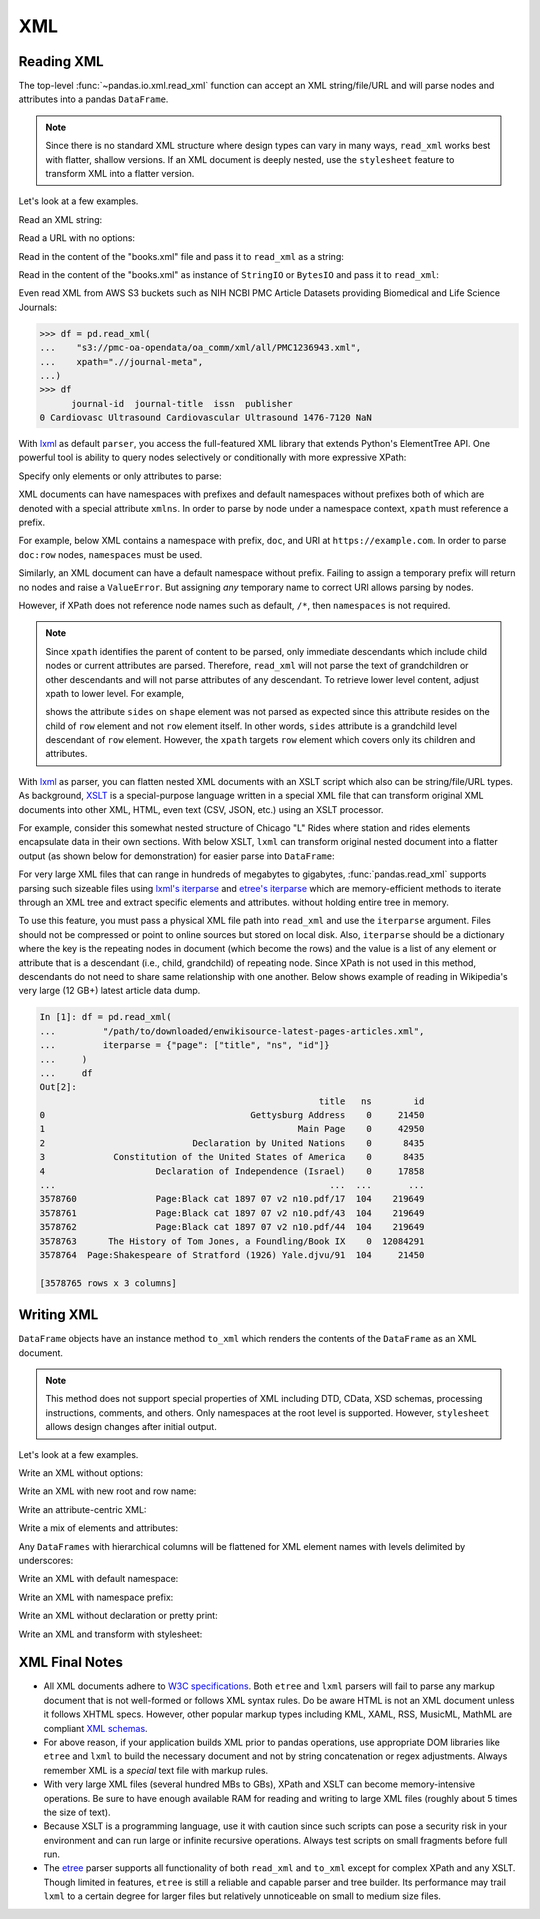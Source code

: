 ===
XML
===

.. _io.read_xml:

Reading XML
'''''''''''

.. versionadded:: 1.3.0

The top-level :func:`~pandas.io.xml.read_xml` function can accept an XML
string/file/URL and will parse nodes and attributes into a pandas ``DataFrame``.

.. note::

   Since there is no standard XML structure where design types can vary in
   many ways, ``read_xml`` works best with flatter, shallow versions. If
   an XML document is deeply nested, use the ``stylesheet`` feature to
   transform XML into a flatter version.

Let's look at a few examples.

Read an XML string:

.. ipython:: python

    from io import StringIO
   xml = """<?xml version="1.0" encoding="UTF-8"?>
   <bookstore>
     <book category="cooking">
       <title lang="en">Everyday Italian</title>
       <author>Giada De Laurentiis</author>
       <year>2005</year>
       <price>30.00</price>
     </book>
     <book category="children">
       <title lang="en">Harry Potter</title>
       <author>J K. Rowling</author>
       <year>2005</year>
       <price>29.99</price>
     </book>
     <book category="web">
       <title lang="en">Learning XML</title>
       <author>Erik T. Ray</author>
       <year>2003</year>
       <price>39.95</price>
     </book>
   </bookstore>"""

   df = pd.read_xml(StringIO(xml))
   df

Read a URL with no options:

.. ipython:: python

   df = pd.read_xml("https://www.w3schools.com/xml/books.xml")
   df

Read in the content of the "books.xml" file and pass it to ``read_xml``
as a string:

.. ipython:: python

   from io import StringIO

   file_path = "books.xml"
   with open(file_path, "w") as f:
       f.write(xml)

   with open(file_path, "r") as f:
       df = pd.read_xml(StringIO(f.read()))
   df

Read in the content of the "books.xml" as instance of ``StringIO`` or
``BytesIO`` and pass it to ``read_xml``:

.. ipython:: python

   from io import StringIO

   with open(file_path, "r") as f:
       sio = StringIO(f.read())

   df = pd.read_xml(sio)
   df

.. ipython:: python

   with open(file_path, "rb") as f:
       bio = BytesIO(f.read())

   df = pd.read_xml(bio)
   df

Even read XML from AWS S3 buckets such as NIH NCBI PMC Article Datasets providing
Biomedical and Life Science Journals:

.. code-block:: python

   >>> df = pd.read_xml(
   ...    "s3://pmc-oa-opendata/oa_comm/xml/all/PMC1236943.xml",
   ...    xpath=".//journal-meta",
   ...)
   >>> df
         journal-id  journal-title  issn  publisher
   0 Cardiovasc Ultrasound Cardiovascular Ultrasound 1476-7120 NaN

With `lxml`_ as default ``parser``, you access the full-featured XML library
that extends Python's ElementTree API. One powerful tool is ability to query
nodes selectively or conditionally with more expressive XPath:

.. _lxml: https://lxml.de

.. ipython:: python

   df = pd.read_xml(file_path, xpath="//book[year=2005]")
   df

Specify only elements or only attributes to parse:

.. ipython:: python

   df = pd.read_xml(file_path, elems_only=True)
   df

.. ipython:: python

   df = pd.read_xml(file_path, attrs_only=True)
   df

.. ipython:: python
   :suppress:

   os.remove("books.xml")

XML documents can have namespaces with prefixes and default namespaces without
prefixes both of which are denoted with a special attribute ``xmlns``. In order
to parse by node under a namespace context, ``xpath`` must reference a prefix.

For example, below XML contains a namespace with prefix, ``doc``, and URI at
``https://example.com``. In order to parse ``doc:row`` nodes,
``namespaces`` must be used.

.. ipython:: python

   from io import StringIO

   xml = """<?xml version='1.0' encoding='utf-8'?>
   <doc:data xmlns:doc="https://example.com">
     <doc:row>
       <doc:shape>square</doc:shape>
       <doc:degrees>360</doc:degrees>
       <doc:sides>4.0</doc:sides>
     </doc:row>
     <doc:row>
       <doc:shape>circle</doc:shape>
       <doc:degrees>360</doc:degrees>
       <doc:sides/>
     </doc:row>
     <doc:row>
       <doc:shape>triangle</doc:shape>
       <doc:degrees>180</doc:degrees>
       <doc:sides>3.0</doc:sides>
     </doc:row>
   </doc:data>"""

   df = pd.read_xml(StringIO(xml),
                    xpath="//doc:row",
                    namespaces={"doc": "https://example.com"})
   df

Similarly, an XML document can have a default namespace without prefix. Failing
to assign a temporary prefix will return no nodes and raise a ``ValueError``.
But assigning *any* temporary name to correct URI allows parsing by nodes.

.. ipython:: python

   from io import StringIO

   xml = """<?xml version='1.0' encoding='utf-8'?>
   <data xmlns="https://example.com">
    <row>
      <shape>square</shape>
      <degrees>360</degrees>
      <sides>4.0</sides>
    </row>
    <row>
      <shape>circle</shape>
      <degrees>360</degrees>
      <sides/>
    </row>
    <row>
      <shape>triangle</shape>
      <degrees>180</degrees>
      <sides>3.0</sides>
    </row>
   </data>"""

   df = pd.read_xml(StringIO(xml),
                    xpath="//pandas:row",
                    namespaces={"pandas": "https://example.com"})
   df

However, if XPath does not reference node names such as default, ``/*``, then
``namespaces`` is not required.

.. note::

   Since ``xpath`` identifies the parent of content to be parsed, only immediate
   descendants which include child nodes or current attributes are parsed.
   Therefore, ``read_xml`` will not parse the text of grandchildren or other
   descendants and will not parse attributes of any descendant. To retrieve
   lower level content, adjust xpath to lower level. For example,

   .. ipython:: python
        :okwarning:

      from io import StringIO

      xml = """
      <data>
        <row>
          <shape sides="4">square</shape>
          <degrees>360</degrees>
        </row>
        <row>
          <shape sides="0">circle</shape>
          <degrees>360</degrees>
        </row>
        <row>
          <shape sides="3">triangle</shape>
          <degrees>180</degrees>
        </row>
      </data>"""

      df = pd.read_xml(StringIO(xml), xpath="./row")
      df

   shows the attribute ``sides`` on ``shape`` element was not parsed as
   expected since this attribute resides on the child of ``row`` element
   and not ``row`` element itself. In other words, ``sides`` attribute is a
   grandchild level descendant of ``row`` element. However, the ``xpath``
   targets ``row`` element which covers only its children and attributes.

With `lxml`_ as parser, you can flatten nested XML documents with an XSLT
script which also can be string/file/URL types. As background, `XSLT`_ is
a special-purpose language written in a special XML file that can transform
original XML documents into other XML, HTML, even text (CSV, JSON, etc.)
using an XSLT processor.

.. _lxml: https://lxml.de
.. _XSLT: https://www.w3.org/TR/xslt/

For example, consider this somewhat nested structure of Chicago "L" Rides
where station and rides elements encapsulate data in their own sections.
With below XSLT, ``lxml`` can transform original nested document into a flatter
output (as shown below for demonstration) for easier parse into ``DataFrame``:

.. ipython:: python

   from io import StringIO

   xml = """<?xml version='1.0' encoding='utf-8'?>
    <response>
     <row>
       <station id="40850" name="Library"/>
       <month>2020-09-01T00:00:00</month>
       <rides>
         <avg_weekday_rides>864.2</avg_weekday_rides>
         <avg_saturday_rides>534</avg_saturday_rides>
         <avg_sunday_holiday_rides>417.2</avg_sunday_holiday_rides>
       </rides>
     </row>
     <row>
       <station id="41700" name="Washington/Wabash"/>
       <month>2020-09-01T00:00:00</month>
       <rides>
         <avg_weekday_rides>2707.4</avg_weekday_rides>
         <avg_saturday_rides>1909.8</avg_saturday_rides>
         <avg_sunday_holiday_rides>1438.6</avg_sunday_holiday_rides>
       </rides>
     </row>
     <row>
       <station id="40380" name="Clark/Lake"/>
       <month>2020-09-01T00:00:00</month>
       <rides>
         <avg_weekday_rides>2949.6</avg_weekday_rides>
         <avg_saturday_rides>1657</avg_saturday_rides>
         <avg_sunday_holiday_rides>1453.8</avg_sunday_holiday_rides>
       </rides>
     </row>
    </response>"""

   xsl = """<xsl:stylesheet version="1.0" xmlns:xsl="http://www.w3.org/1999/XSL/Transform">
      <xsl:output method="xml" omit-xml-declaration="no" indent="yes"/>
      <xsl:strip-space elements="*"/>
      <xsl:template match="/response">
         <xsl:copy>
           <xsl:apply-templates select="row"/>
         </xsl:copy>
      </xsl:template>
      <xsl:template match="row">
         <xsl:copy>
           <station_id><xsl:value-of select="station/@id"/></station_id>
           <station_name><xsl:value-of select="station/@name"/></station_name>
           <xsl:copy-of select="month|rides/*"/>
         </xsl:copy>
      </xsl:template>
    </xsl:stylesheet>"""

   output = """<?xml version='1.0' encoding='utf-8'?>
    <response>
      <row>
         <station_id>40850</station_id>
         <station_name>Library</station_name>
         <month>2020-09-01T00:00:00</month>
         <avg_weekday_rides>864.2</avg_weekday_rides>
         <avg_saturday_rides>534</avg_saturday_rides>
         <avg_sunday_holiday_rides>417.2</avg_sunday_holiday_rides>
      </row>
      <row>
         <station_id>41700</station_id>
         <station_name>Washington/Wabash</station_name>
         <month>2020-09-01T00:00:00</month>
         <avg_weekday_rides>2707.4</avg_weekday_rides>
         <avg_saturday_rides>1909.8</avg_saturday_rides>
         <avg_sunday_holiday_rides>1438.6</avg_sunday_holiday_rides>
      </row>
      <row>
         <station_id>40380</station_id>
         <station_name>Clark/Lake</station_name>
         <month>2020-09-01T00:00:00</month>
         <avg_weekday_rides>2949.6</avg_weekday_rides>
         <avg_saturday_rides>1657</avg_saturday_rides>
         <avg_sunday_holiday_rides>1453.8</avg_sunday_holiday_rides>
      </row>
    </response>"""

   df = pd.read_xml(StringIO(xml), stylesheet=StringIO(xsl))
   df

For very large XML files that can range in hundreds of megabytes to gigabytes, :func:`pandas.read_xml`
supports parsing such sizeable files using `lxml's iterparse`_ and `etree's iterparse`_
which are memory-efficient methods to iterate through an XML tree and extract specific elements and attributes.
without holding entire tree in memory.

.. versionadded:: 1.5.0

.. _`lxml's iterparse`: https://lxml.de/3.2/parsing.html#iterparse-and-iterwalk
.. _`etree's iterparse`: https://docs.python.org/3/library/xml.etree.elementtree.html#xml.etree.ElementTree.iterparse

To use this feature, you must pass a physical XML file path into ``read_xml`` and use the ``iterparse`` argument.
Files should not be compressed or point to online sources but stored on local disk. Also, ``iterparse`` should be
a dictionary where the key is the repeating nodes in document (which become the rows) and the value is a list of
any element or attribute that is a descendant (i.e., child, grandchild) of repeating node. Since XPath is not
used in this method, descendants do not need to share same relationship with one another. Below shows example
of reading in Wikipedia's very large (12 GB+) latest article data dump.

.. code-block:: ipython

    In [1]: df = pd.read_xml(
    ...         "/path/to/downloaded/enwikisource-latest-pages-articles.xml",
    ...         iterparse = {"page": ["title", "ns", "id"]}
    ...     )
    ...     df
    Out[2]:
                                                         title   ns        id
    0                                       Gettysburg Address    0     21450
    1                                                Main Page    0     42950
    2                            Declaration by United Nations    0      8435
    3             Constitution of the United States of America    0      8435
    4                     Declaration of Independence (Israel)    0     17858
    ...                                                    ...  ...       ...
    3578760               Page:Black cat 1897 07 v2 n10.pdf/17  104    219649
    3578761               Page:Black cat 1897 07 v2 n10.pdf/43  104    219649
    3578762               Page:Black cat 1897 07 v2 n10.pdf/44  104    219649
    3578763      The History of Tom Jones, a Foundling/Book IX    0  12084291
    3578764  Page:Shakespeare of Stratford (1926) Yale.djvu/91  104     21450

    [3578765 rows x 3 columns]

.. _io.xml:

Writing XML
'''''''''''

.. versionadded:: 1.3.0

``DataFrame`` objects have an instance method ``to_xml`` which renders the
contents of the ``DataFrame`` as an XML document.

.. note::

   This method does not support special properties of XML including DTD,
   CData, XSD schemas, processing instructions, comments, and others.
   Only namespaces at the root level is supported. However, ``stylesheet``
   allows design changes after initial output.

Let's look at a few examples.

Write an XML without options:

.. ipython:: python

   geom_df = pd.DataFrame(
       {
           "shape": ["square", "circle", "triangle"],
           "degrees": [360, 360, 180],
           "sides": [4, np.nan, 3],
       }
   )

   print(geom_df.to_xml())


Write an XML with new root and row name:

.. ipython:: python

   print(geom_df.to_xml(root_name="geometry", row_name="objects"))

Write an attribute-centric XML:

.. ipython:: python

   print(geom_df.to_xml(attr_cols=geom_df.columns.tolist()))

Write a mix of elements and attributes:

.. ipython:: python

   print(
       geom_df.to_xml(
           index=False,
           attr_cols=['shape'],
           elem_cols=['degrees', 'sides'])
   )

Any ``DataFrames`` with hierarchical columns will be flattened for XML element names
with levels delimited by underscores:

.. ipython:: python

   ext_geom_df = pd.DataFrame(
       {
           "type": ["polygon", "other", "polygon"],
           "shape": ["square", "circle", "triangle"],
           "degrees": [360, 360, 180],
           "sides": [4, np.nan, 3],
       }
   )

   pvt_df = ext_geom_df.pivot_table(index='shape',
                                    columns='type',
                                    values=['degrees', 'sides'],
                                    aggfunc='sum')
   pvt_df

   print(pvt_df.to_xml())

Write an XML with default namespace:

.. ipython:: python

   print(geom_df.to_xml(namespaces={"": "https://example.com"}))

Write an XML with namespace prefix:

.. ipython:: python

   print(
       geom_df.to_xml(namespaces={"doc": "https://example.com"},
                      prefix="doc")
   )

Write an XML without declaration or pretty print:

.. ipython:: python

   print(
       geom_df.to_xml(xml_declaration=False,
                      pretty_print=False)
   )

Write an XML and transform with stylesheet:

.. ipython:: python

   from io import StringIO

   xsl = """<xsl:stylesheet version="1.0" xmlns:xsl="http://www.w3.org/1999/XSL/Transform">
      <xsl:output method="xml" omit-xml-declaration="no" indent="yes"/>
      <xsl:strip-space elements="*"/>
      <xsl:template match="/data">
        <geometry>
          <xsl:apply-templates select="row"/>
        </geometry>
      </xsl:template>
      <xsl:template match="row">
        <object index="{index}">
          <xsl:if test="shape!='circle'">
              <xsl:attribute name="type">polygon</xsl:attribute>
          </xsl:if>
          <xsl:copy-of select="shape"/>
          <property>
              <xsl:copy-of select="degrees|sides"/>
          </property>
        </object>
      </xsl:template>
    </xsl:stylesheet>"""

   print(geom_df.to_xml(stylesheet=StringIO(xsl)))


XML Final Notes
'''''''''''''''

* All XML documents adhere to `W3C specifications`_. Both ``etree`` and ``lxml``
  parsers will fail to parse any markup document that is not well-formed or
  follows XML syntax rules. Do be aware HTML is not an XML document unless it
  follows XHTML specs. However, other popular markup types including KML, XAML,
  RSS, MusicML, MathML are compliant `XML schemas`_.

* For above reason, if your application builds XML prior to pandas operations,
  use appropriate DOM libraries like ``etree`` and ``lxml`` to build the necessary
  document and not by string concatenation or regex adjustments. Always remember
  XML is a *special* text file with markup rules.

* With very large XML files (several hundred MBs to GBs), XPath and XSLT
  can become memory-intensive operations. Be sure to have enough available
  RAM for reading and writing to large XML files (roughly about 5 times the
  size of text).

* Because XSLT is a programming language, use it with caution since such scripts
  can pose a security risk in your environment and can run large or infinite
  recursive operations. Always test scripts on small fragments before full run.

* The `etree`_ parser supports all functionality of both ``read_xml`` and
  ``to_xml`` except for complex XPath and any XSLT. Though limited in features,
  ``etree`` is still a reliable and capable parser and tree builder. Its
  performance may trail ``lxml`` to a certain degree for larger files but
  relatively unnoticeable on small to medium size files.

.. _`W3C specifications`: https://www.w3.org/TR/xml/
.. _`XML schemas`: https://en.wikipedia.org/wiki/List_of_types_of_XML_schemas
.. _`etree`: https://docs.python.org/3/library/xml.etree.elementtree.html
